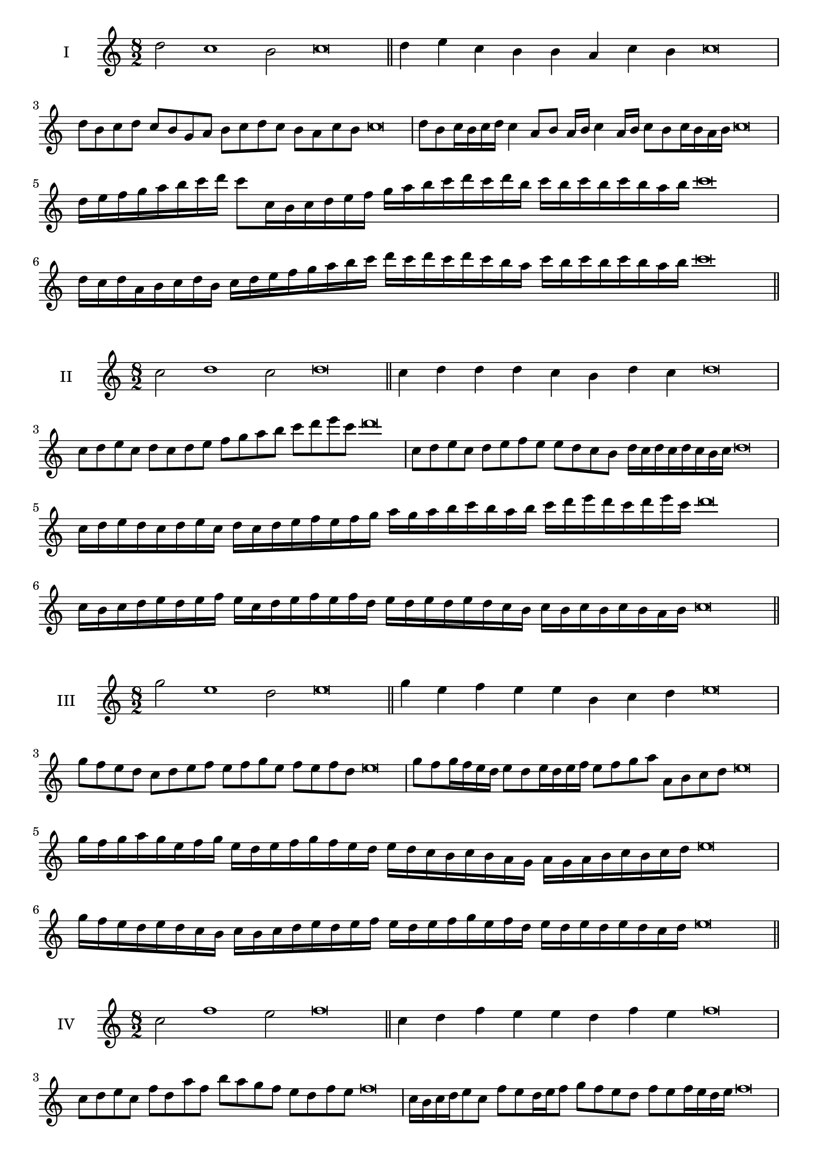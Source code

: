 \version "2.18.2"
\score {
  \new Staff \with { instrumentName = #"I" }
  \relative c'' { 
   
  \time 8/2
  d2 c1 b2 c\breve \bar "||"
  d4 e c b b a c b c\breve
  d8 b c d c b g a b c d c b a c b c\breve
  d8 b c16 b c d c4 a8 b a16 b c4 a16 b c8 b c16 b a b c\breve
  d16 e f g a b c d c8 c,16 b c d e f 
  g a b c d c d b c b c b c b a b c\breve
  d,16 c d a b c d b c d e f g a b c 
  d c d c d c b a c b c b c b a b c\breve
 \bar "||" \break
  }
 
}
\score {
  \new Staff \with { instrumentName = #"II" }
  \relative c'' { 
   
  \time 8/2
  c2 d1 c2 d\breve \bar "||"
  c4 d d d c b d c d\breve
  c8 d e c d c d e f g a b c d e c d\breve
  c,8 d e c d e f e e d c b d16 c d c d c b c d\breve
  c16 d e d c d e c d c d e f e f g a g a b c 
  b a b c d e d c d e c d\breve
  c,16 b c d e d e f e c d e f e f d
  e d e d e d c b c b c b c b a b c\breve
 \bar "||" \break
  }
 
}
\score {
  \new Staff \with { instrumentName = #"III" }
  \relative c''' { 
   
  \time 8/2
  g2 e1 d2 e\breve \bar "||"
  g4 e f e e b c d e\breve
  g8 f e d c d e f e f g e f e f d e\breve
  g8 f g16 f e d e8 d e16 d e f e8 f g a a, b c d e\breve
  g16 f g a g e f g e d e f g f e d e d c b c b a  g a g a b c b c d e\breve
  g16 f e d e d c b c b c d e d e f 
  e d e f g e f d e d e d e d c d e\breve
 \bar "||" \break
  }
 
}
\score {
  \new Staff \with { instrumentName = #"IV" }
  \relative c'' { 
   
  \time 8/2
  c2 f1 e2 f\breve \bar "||"
  c4 d f e e d f e f\breve
  c8 d e c f d a' f b a g f e d f e f\breve
  c16 b c d e8 c f e d16 e f8 g f e d f e f16 e d e f\breve
  c'16 b a g f e d c f e d c b c d e f g a b c d e f
  e d c b a g f e f\breve
  c16 d e c d e d c f g a b c d e f f, e d 
  c d e f d f e f e f e d e f\breve
 \bar "||" \break
  }
 
}
\score {
  \new Staff \with { instrumentName = #"V" }
  \relative c''' { 
   
  \time 8/2
  a2 g2. e4 f2 g\breve \bar "||"
  a4 g4 a g g d e f g\breve
  a8 f g a g f g e f g a g f e g f g\breve
  a8 e f e16 f g8 d e f g a e d16 e f8 g f e16 f g\breve
  a16 g f e d c b a g a b c d e f g a g f e a g f e 
  g f g f g f e f g\breve
  a8 f g16 f g a g f e f g8 e f g a g a16 g f e g8 f g\breve
 \bar "||" \break
  }
 
}
\score {
  \new Staff \with { instrumentName = #"VI" }
  \relative c''' { 
  
  \time 8/2
    a2 g1 f2 g\breve \bar "||"
    a4 g g f e d g f g\breve
    a8 g16 a g4 g f8 e16 d g8 f e d g f f e16 f g\breve
    a8 f g a g f g16 f e d a'8 g g f g f g16 f e f g\breve
    a,16 g a b c d e f g d e f g f g a g a g, a b c d e f g a, b c d e f g\breve
    a16 f g a g f g a g d e f g g, a b c d e f g a f g a f g f g f e f g\breve
 \bar "||" \break
  }
 
}
\score {
  \new Staff \with { instrumentName = #"VII" }
  \relative c''' { 
   
  \time 8/2
  b2 a1 g2 a\breve \bar "||"
  b4 g b a g f a g a\breve
  b8 a b c b4 g b8 a g f a4 g a\breve
  b8 a b a16 b a8 g16 f e d c b a8 b16 c d e f g a8 g16 a g8 f16 g a\breve
  b8 a c16 b a g a8 g16 f e d c b a8 b16 c d e f g a g a g a g f g a\breve
  b16 a c b a g a b a g f g a b c a b a g f g f e d e d c b c b a g a\breve
 \bar "||" \break
  }
 
}
\score {
  \new Staff \with { instrumentName = #"VIII" }
  \relative c'' { 
   
  \time 8/2
  g2 c1 b2 c\breve \bar "||"
  g4 b d c b a c b c\breve
  g8 a b g c e d c b a g f e d c b c\breve
  g'8 a b g c a b a16 b c8 b a g16 a b8 c b  g16 b c\breve
  g16 a b a b c d e c b c d c b a c d e d c d c b a c b c b c b a b c\breve
  g16 a b c b c d e d c b a c b a g c d e d d c b a c b c b c b a b c\breve
 \bar "||" \break
  }
 
}
\score {
  \new Staff \with { instrumentName = #"IX" }
  \relative c'' { 
   
  \time 8/2
 d2 d2. b4 c2 d\breve  \bar "||"
 d4 c d e c d b c d\breve
 d8. b8 c8. d8 c8. d8. d c b c8 d8. c8 d\breve
 d8 a b c d c d16 c b c d8 b e d d c d16 c b c d\breve
 d16 c b c d8 c d16 c d c b c d8 c,16 b c b a g a b c d e f g a b c d\breve
 d16 c b a g f e d d' c d c d c b c d c b a b c d b d c b a g a b c d\breve
 \bar "||" \break
  }
 
}
\score {
  \new Staff \with { instrumentName = #"X" }
  \relative c'' { 
   
  \time 8/2
  d2 e2. c4 d2 e\breve \bar "||"
  d4 b c d e c e d e\breve
  d8 b c d e c d e f e d c e d e16 d c d e\breve
  d8 b c8. d16 e8. b16 c8 d8 e8. d8 e8. d c16 d8 c16 d e\breve
  d8 e16 d e d c d e8 f16 e f16 e d c b a b c d e f e d c e d e d c d e\breve
  d16 c b a d b c d e d c b e c d e f e d c b e d c e d e d e d c d e\breve
 \bar "||" \break
  }
 
}
